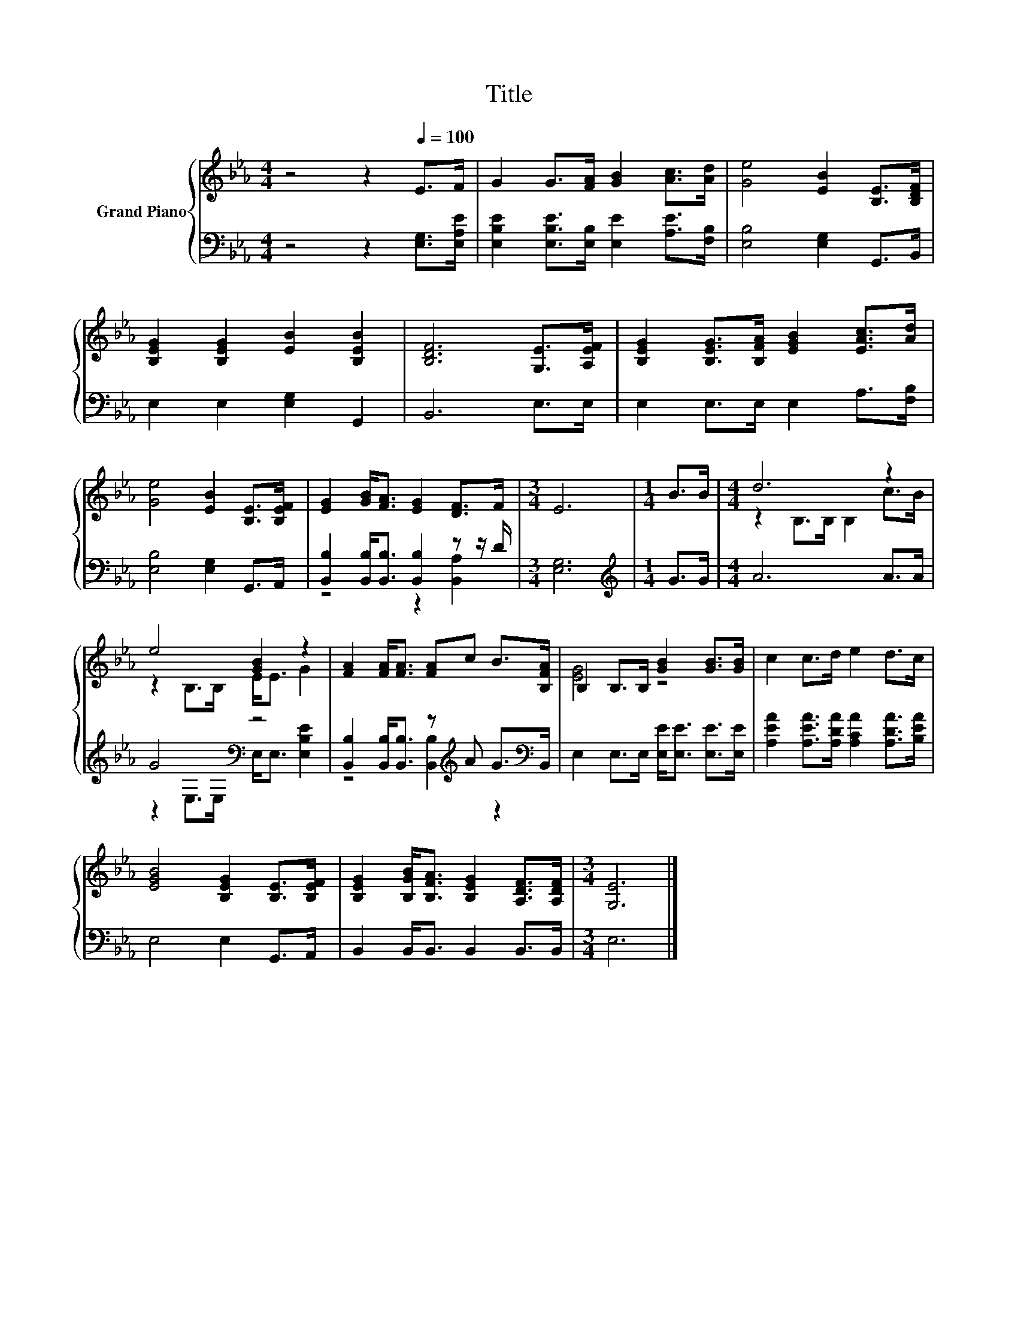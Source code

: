 X:1
T:Title
%%score { ( 1 4 ) | ( 2 3 ) }
L:1/8
M:4/4
K:Eb
V:1 treble nm="Grand Piano"
V:4 treble 
V:2 bass 
V:3 bass 
V:1
 z4 z2[Q:1/4=100] E>F | G2 G>[FA] [GB]2 [Ac]>[Ad] | [Ge]4 [EB]2 [B,E]>[B,DF] | %3
 [B,EG]2 [B,EG]2 [EB]2 [B,EB]2 | [B,DF]6 [G,E]>[A,EF] | [B,EG]2 [B,EG]>[B,FA] [EGB]2 [EAc]>[Ad] | %6
 [Ge]4 [EB]2 [B,E]>[B,EF] | [EG]2 [GB]<[FA] [EG]2 [DF]>F |[M:3/4] E6 |[M:1/4] B>B |[M:4/4] d6 z2 | %11
 e4 [GB]2 z2 | [FA]2 [FA]<[FA] [FA]c B>[B,FA] | B,2 B,>B, [GB]2 [GB]>[GB] | c2 c>d e2 d>c | %15
 [EGB]4 [B,EG]2 [B,E]>[B,EF] | [B,EG]2 [B,GB]<[B,FA] [B,EG]2 [A,DF]>[A,DF] |[M:3/4] [G,E]6 |] %18
V:2
 z4 z2 [E,G,]>[E,A,E] | [E,B,E]2 [E,B,E]>[E,B,] [E,E]2 [A,E]>[F,B,] | [E,B,]4 [E,G,]2 G,,>B,, | %3
 E,2 E,2 [E,G,]2 G,,2 | B,,6 E,>E, | E,2 E,>E, E,2 A,>[F,B,] | [E,B,]4 [E,G,]2 G,,>A,, | %7
 [B,,B,]2 [B,,B,]<[B,,B,] [B,,B,]2 z z/ D/ |[M:3/4] [E,G,]6 |[M:1/4][K:treble] G>G | %10
[M:4/4] A6 A>A | G4[K:bass] z4 | [B,,B,]2 [B,,B,]<[B,,B,] z[K:treble] A G>[K:bass]B,, | %13
 E,2 E,>E, [E,E]<[E,E] [E,E]>[E,E] | [A,EA]2 [A,EA]>[A,DA] [A,CA]2 [A,DA]>[B,EA] | %15
 E,4 E,2 G,,>A,, | B,,2 B,,<B,, B,,2 B,,>B,, |[M:3/4] E,6 |] %18
V:3
 x8 | x8 | x8 | x8 | x8 | x8 | x8 | z4 z2 [B,,A,]2 |[M:3/4] x6 |[M:1/4][K:treble] x2 |[M:4/4] x8 | %11
 z2[K:bass] E,>E, E,<E, [E,B,E]2 | z4 [B,,B,]2[K:treble] z2[K:bass] | x8 | x8 | x8 | x8 | %17
[M:3/4] x6 |] %18
V:4
 x8 | x8 | x8 | x8 | x8 | x8 | x8 | x8 |[M:3/4] x6 |[M:1/4] x2 |[M:4/4] z2 B,>B, B,2 c>B | %11
 z2 B,>B, E<E G2 | x8 | [EG]4 z4 | x8 | x8 | x8 |[M:3/4] x6 |] %18

